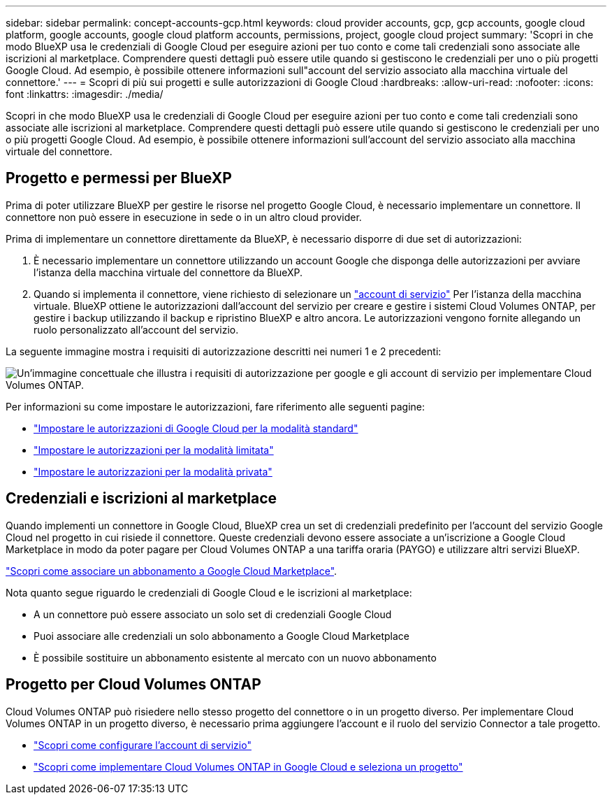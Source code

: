 ---
sidebar: sidebar 
permalink: concept-accounts-gcp.html 
keywords: cloud provider accounts, gcp, gcp accounts, google cloud platform, google accounts, google cloud platform accounts, permissions, project, google cloud project 
summary: 'Scopri in che modo BlueXP usa le credenziali di Google Cloud per eseguire azioni per tuo conto e come tali credenziali sono associate alle iscrizioni al marketplace. Comprendere questi dettagli può essere utile quando si gestiscono le credenziali per uno o più progetti Google Cloud. Ad esempio, è possibile ottenere informazioni sull"account del servizio associato alla macchina virtuale del connettore.' 
---
= Scopri di più sui progetti e sulle autorizzazioni di Google Cloud
:hardbreaks:
:allow-uri-read: 
:nofooter: 
:icons: font
:linkattrs: 
:imagesdir: ./media/


[role="lead"]
Scopri in che modo BlueXP usa le credenziali di Google Cloud per eseguire azioni per tuo conto e come tali credenziali sono associate alle iscrizioni al marketplace. Comprendere questi dettagli può essere utile quando si gestiscono le credenziali per uno o più progetti Google Cloud. Ad esempio, è possibile ottenere informazioni sull'account del servizio associato alla macchina virtuale del connettore.



== Progetto e permessi per BlueXP

Prima di poter utilizzare BlueXP per gestire le risorse nel progetto Google Cloud, è necessario implementare un connettore. Il connettore non può essere in esecuzione in sede o in un altro cloud provider.

Prima di implementare un connettore direttamente da BlueXP, è necessario disporre di due set di autorizzazioni:

. È necessario implementare un connettore utilizzando un account Google che disponga delle autorizzazioni per avviare l'istanza della macchina virtuale del connettore da BlueXP.
. Quando si implementa il connettore, viene richiesto di selezionare un https://cloud.google.com/iam/docs/service-accounts["account di servizio"^] Per l'istanza della macchina virtuale. BlueXP ottiene le autorizzazioni dall'account del servizio per creare e gestire i sistemi Cloud Volumes ONTAP, per gestire i backup utilizzando il backup e ripristino BlueXP e altro ancora. Le autorizzazioni vengono fornite allegando un ruolo personalizzato all'account del servizio.


La seguente immagine mostra i requisiti di autorizzazione descritti nei numeri 1 e 2 precedenti:

image:diagram_permissions_gcp.png["Un'immagine concettuale che illustra i requisiti di autorizzazione per google e gli account di servizio per implementare Cloud Volumes ONTAP."]

Per informazioni su come impostare le autorizzazioni, fare riferimento alle seguenti pagine:

* link:task-install-connector-google-bluexp-gcloud.html#step-2-set-up-permissions-to-create-the-connector["Impostare le autorizzazioni di Google Cloud per la modalità standard"]
* link:task-prepare-restricted-mode.html#step-6-prepare-cloud-permissions["Impostare le autorizzazioni per la modalità limitata"]
* link:task-prepare-private-mode.html#step-5-prepare-cloud-permissions["Impostare le autorizzazioni per la modalità privata"]




== Credenziali e iscrizioni al marketplace

Quando implementi un connettore in Google Cloud, BlueXP crea un set di credenziali predefinito per l'account del servizio Google Cloud nel progetto in cui risiede il connettore. Queste credenziali devono essere associate a un'iscrizione a Google Cloud Marketplace in modo da poter pagare per Cloud Volumes ONTAP a una tariffa oraria (PAYGO) e utilizzare altri servizi BlueXP.

link:task-adding-gcp-accounts.html["Scopri come associare un abbonamento a Google Cloud Marketplace"].

Nota quanto segue riguardo le credenziali di Google Cloud e le iscrizioni al marketplace:

* A un connettore può essere associato un solo set di credenziali Google Cloud
* Puoi associare alle credenziali un solo abbonamento a Google Cloud Marketplace
* È possibile sostituire un abbonamento esistente al mercato con un nuovo abbonamento




== Progetto per Cloud Volumes ONTAP

Cloud Volumes ONTAP può risiedere nello stesso progetto del connettore o in un progetto diverso. Per implementare Cloud Volumes ONTAP in un progetto diverso, è necessario prima aggiungere l'account e il ruolo del servizio Connector a tale progetto.

* link:task-install-connector-google-bluexp-gcloud.html#step-3-set-up-permissions-for-the-connector["Scopri come configurare l'account di servizio"]
* https://docs.netapp.com/us-en/bluexp-cloud-volumes-ontap/task-deploying-gcp.html["Scopri come implementare Cloud Volumes ONTAP in Google Cloud e seleziona un progetto"^]

